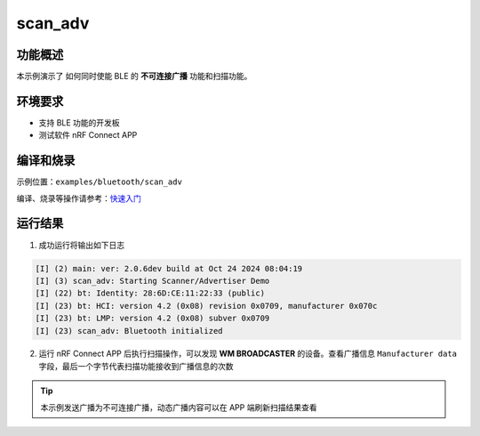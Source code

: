 .. _ble_scan_adv_sample:

scan_adv
###########################

功能概述
*********

本示例演示了 如何同时使能 BLE 的 **不可连接广播** 功能和扫描功能。


环境要求
************

* 支持 BLE 功能的开发板
* 测试软件 nRF Connect APP

编译和烧录
********************

示例位置：``examples/bluetooth/scan_adv``   

编译、烧录等操作请参考：`快速入门 <https://doc.winnermicro.net/w800/zh_CN/latest/get_started/index.html>`_

运行结果
************

1. 成功运行将输出如下日志

.. code-block:: console

	[I] (2) main: ver: 2.0.6dev build at Oct 24 2024 08:04:19
	[I] (3) scan_adv: Starting Scanner/Advertiser Demo
	[I] (22) bt: Identity: 28:6D:CE:11:22:33 (public)
	[I] (23) bt: HCI: version 4.2 (0x08) revision 0x0709, manufacturer 0x070c
	[I] (23) bt: LMP: version 4.2 (0x08) subver 0x0709
	[I] (23) scan_adv: Bluetooth initialized

2. 运行 nRF Connect APP 后执行扫描操作，可以发现 **WM BROADCASTER** 的设备。查看广播信息 ``Manufacturer data`` 字段，最后一个字节代表扫描功能接收到广播信息的次数

.. figure:: assert/scan_adv.svg
    :align: center
	
.. tip::

   本示例发送广播为不可连接广播，动态广播内容可以在 APP 端刷新扫描结果查看	